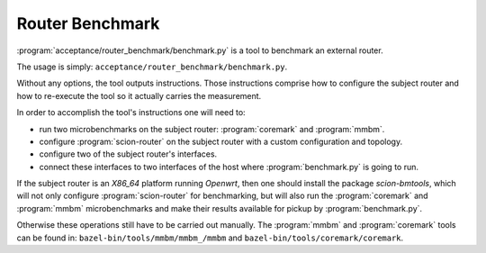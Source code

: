 ****************
Router Benchmark
****************

:program:`acceptance/router_benchmark/benchmark.py` is a tool to benchmark an external router.

The usage is simply: ``acceptance/router_benchmark/benchmark.py``.

Without any options, the tool outputs instructions. Those instructions comprise how to configure
the subject router and how to re-execute the tool so it actually carries the measurement.

In order to accomplish the tool's instructions one will need to:

* run two microbenchmarks on the subject router: :program:`coremark` and :program:`mmbm`.
* configure :program:`scion-router` on the subject router with a custom configuration and topology.
* configure two of the subject router's interfaces.
* connect these interfaces to two interfaces of the host where :program:`benchmark.py` is going to
  run.

If the subject router is an *X86_64* platform running *Openwrt*, then one should install the
package *scion-bmtools*, which will not only configure :program:`scion-router` for benchmarking,
but will also run the :program:`coremark` and :program:`mmbm` microbenchmarks and make their
results available for pickup by :program:`benchmark.py`.

Otherwise these operations still have to be carried out manually. The :program:`mmbm` and
:program:`coremark` tools can be found in: ``bazel-bin/tools/mmbm/mmbm_/mmbm`` and
``bazel-bin/tools/coremark/coremark``.
